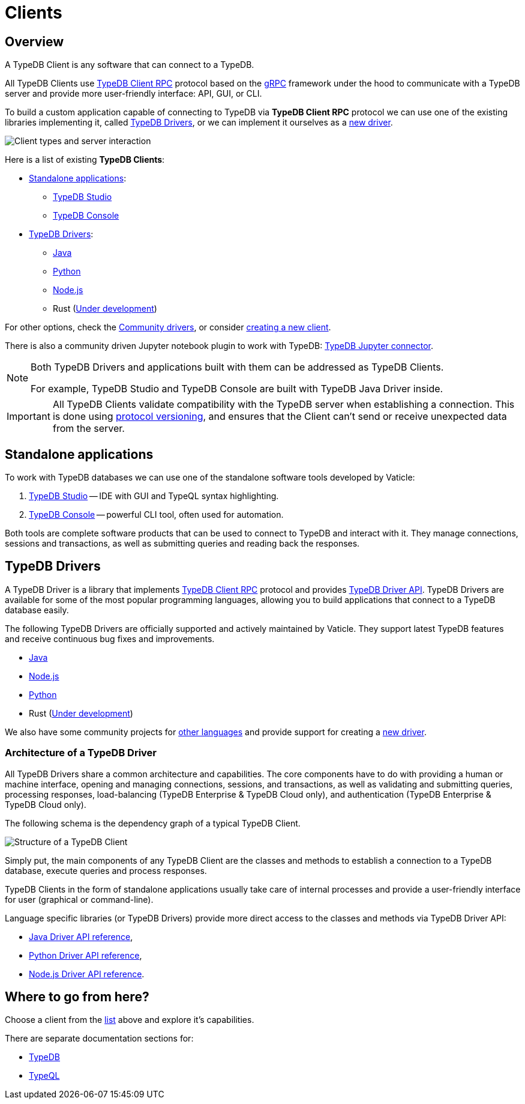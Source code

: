 = Clients
:Summary: TypeDB Clients overview.
:keywords: typedb, console, studio, client, api, drivers
:longTailKeywords: typedb client api, typedb api, client api, typedb studio, typedb console
:pageTitle: TypeDB Clients

== Overview

A TypeDB Client is any software that can connect to a TypeDB.

All TypeDB Clients use https://github.com/vaticle/typedb-protocol[TypeDB Client RPC,window=_blank] protocol based on
the xref:clients::new-driver.adoc#_grpc[gRPC,window=_blank] framework under the hood to communicate with a TypeDB
server and provide more user-friendly interface: API, GUI, or CLI.

To build a custom application capable of connecting to TypeDB via *TypeDB Client RPC* protocol we can use one of the
existing libraries implementing it, called <<_typedb_drivers,TypeDB Drivers>>, or we can implement it ourselves as a
xref:new-driver.adoc[new driver].

image::client-server-comms.png[Client types and server interaction]

Here is a list of existing *TypeDB Clients*:

[#_client_list]
* <<_standalone_applications,Standalone applications>>:
  ** xref:studio.adoc[TypeDB Studio]
  ** xref:console.adoc[TypeDB Console]
* <<_typedb_drivers,TypeDB Drivers>>:
  ** xref:java/java-overview.adoc[Java]
  ** xref:python/python-overview.adoc[Python]
  ** xref:node-js/node-js-overview.adoc[Node.js]
  ** Rust (https://github.com/vaticle/typedb-client-rust[Under development,window=_blank])

For other options, check the xref:other-languages.adoc[Community drivers],
or consider xref:new-driver.adoc[creating a new client].

There is also a community driven Jupyter notebook plugin to work with TypeDB:
https://pypi.org/project/typedb-jupyter/[TypeDB Jupyter connector,window=_blank].

[NOTE]
====
Both TypeDB Drivers and applications built with them can be addressed as TypeDB Clients.

For example, TypeDB Studio and TypeDB Console are built with TypeDB Java Driver inside.
====

[IMPORTANT]
====
All TypeDB Clients validate compatibility with the TypeDB server when establishing a connection.
This is done using xref:typedb::dev/connect.adoc#_protocol_version[protocol versioning], and
ensures that the Client can't send or receive unexpected data from the server.
====

[#_standalone_applications]
== Standalone applications

To work with TypeDB databases we can use one of the standalone software tools developed by Vaticle:

. xref:studio.adoc[TypeDB Studio] -- IDE with GUI and TypeQL syntax highlighting.
. xref:console.adoc[TypeDB Console] -- powerful CLI tool, often used for automation.

Both tools are complete software products that can be used to connect to TypeDB and interact with it. They manage
connections, sessions and transactions, as well as submitting queries and reading back the responses.

[#_typedb_drivers]
== TypeDB Drivers

A TypeDB Driver is a library that implements https://github.com/vaticle/typedb-protocol[TypeDB Client RPC,window=_blank]
protocol and provides <<_driver_api,TypeDB Driver API>>. TypeDB Drivers are available for some of the most popular
programming languages, allowing you to build applications that connect to a TypeDB database easily.

The following TypeDB Drivers are officially supported and actively maintained by Vaticle. They
support latest TypeDB features and receive continuous bug fixes and improvements.

* xref:java/java-overview.adoc[Java]
* xref:node-js/node-js-overview.adoc[Node.js]
* xref:python/python-overview.adoc[Python]
* Rust (https://github.com/vaticle/typedb-client-rust[Under development,window=_blank])

We also have some community projects for xref:other-languages.adoc[other languages] and provide support for
creating a xref:new-driver.adoc[new driver].

=== Architecture of a TypeDB Driver

All TypeDB Drivers share a common architecture and capabilities. The core components have to do with providing a human
or machine interface, opening and managing connections, sessions, and transactions, as well as validating and
submitting queries, processing responses, load-balancing (TypeDB Enterprise & TypeDB Cloud only), and authentication
(TypeDB Enterprise & TypeDB Cloud only).

The following schema is the dependency graph of a typical TypeDB Client.

image::client-structure.png[Structure of a TypeDB Client]

Simply put, the main components of any TypeDB Client are the classes
and methods to establish a connection to a TypeDB database, execute queries and process responses.

TypeDB Clients in the form of standalone applications usually take care of internal processes and provide a
user-friendly interface for user (graphical or command-line).

[#_driver_api]
Language specific libraries (or TypeDB Drivers) provide more direct access to the classes and methods via
TypeDB Driver API:

* xref:java/java-api-ref.adoc[Java Driver API reference],
* xref:python/python-api-ref.adoc[Python Driver API reference],
* xref:node-js/node-js-api-ref.adoc[Node.js Driver API reference].

== Where to go from here?

Choose a client from the <<_client_list,list>> above and explore it's capabilities.

There are separate documentation sections for:

* xref:typedb::overview.adoc[TypeDB]
* xref:typeql::overview.adoc[TypeQL]

